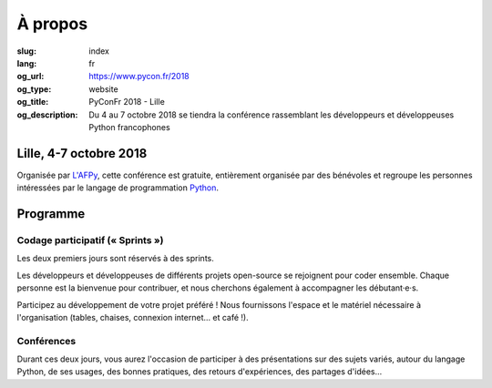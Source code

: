 À propos
########

:slug: index
:lang: fr
:og_url: https://www.pycon.fr/2018
:og_type: website
:og_title: PyConFr 2018 - Lille
:og_description: Du 4 au 7 octobre 2018 se tiendra la conférence rassemblant les développeurs et développeuses Python francophones

.. :og_image: images/logo.png

Lille, 4-7 octobre 2018
=======================

Organisée par `L'AFPy <http://www.afpy.org/>`_, cette conférence est gratuite,
entièrement organisée par des bénévoles et regroupe les personnes intéressées
par le langage de programmation `Python <http://www.python.org/>`_.

Programme
=========

Codage participatif (« Sprints »)
---------------------------------

Les deux premiers jours sont réservés à des sprints.

Les développeurs et développeuses de différents projets open-source se
rejoignent pour coder ensemble. Chaque personne est la bienvenue pour
contribuer, et nous cherchons également à accompagner les débutant·e·s.

Participez au développement de votre projet préféré ! Nous fournissons l'espace
et le matériel nécessaire à l'organisation (tables, chaises, connexion internet…
et café !).

Conférences
-----------

Durant ces deux jours, vous aurez l'occasion de participer à des présentations
sur des sujets variés, autour du langage Python, de ses usages, des bonnes
pratiques, des retours d'expériences, des partages d'idées…

.. raw:: html

  <br />

  <section class="soutiens">
    <p>
      <a class="soutien" href="/fr/sponsor-pyconfr">Soutenez nous !</a>
    </p>
  </section>

